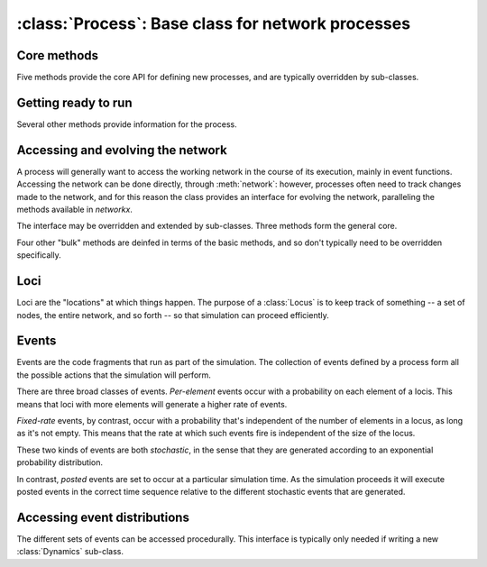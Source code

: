 :class:`Process`: Base class for network processes
==================================================

.. currentmodule :: epydemic

.. autoclass :: Process


Core methods
------------

Five methods provide the core API for defining new processes, and are typically overridden by sub-classes.

.. automethod :: Process.reset

.. automethod :: Process.build

.. automethod :: Process.setUp

.. automethod :: Process.tearDown

.. automethod :: Process.atEquilibrium

.. automethod :: Process.results


Getting ready to run
--------------------

Several other methods provide information for the process.

.. automethod :: Process.setNetwork

.. automethod :: Process.network

.. automethod :: Process.setDynamics

.. automethod :: Process.dynamics

.. automethod :: Process.setMaximumTime

.. automethod :: Process.maximumTime


Accessing and evolving the network
----------------------------------

A process will generally want to access the working network in the course of its execution,
mainly in event functions. Accessing the network can be done directly, through :meth:`network`:
however, processes often need to track changes made to the network, and for this reason the
class provides an interface for evolving the network, paralleling the methods available
in `networkx`.

The interface may be overridden and extended by sub-classes. Three methods form the general core.

.. automethod :: Process.addNode

.. automethod :: Process.removeNode

.. automethod :: Process.addEdge

.. automethod :: Process.removeEdge

Four other "bulk" methods are deinfed in terms of the basic methods, and so don't typically
need to be overridden specifically.

.. automethod :: Process.addNodesFrom

.. automethod :: Process.removeNodesFrom

.. automethod :: Process.addEdgesFrom

.. automethod :: Process.removeEdgesFrom


Loci
----

Loci are the "locations" at which things happen. The purpose of a :class:`Locus` is to keep
track of something -- a set of nodes, the entire network, and so forth -- so that
simulation can proceed efficiently.

.. automethod :: Process.addLocus

.. automethod :: Process.loci

.. automethod :: Process.locus


Events
------

Events are the code fragments that run as part of the simulation. The collection
of events defined by a process form all the possible actions that the simulation
will perform.

There are three broad classes of events. *Per-element* events occur with a probability
on each element of a locis. This means that loci with more elements will generate a higher
rate of events.

.. automethod :: Process.addEventPerElement

*Fixed-rate* events, by contrast, occur with a probability that's independent of the
number of elements in a locus, as long as it's not empty. This means that the rate at
which such events fire is independent of the size of the locus.

.. automethod :: Process.addFixedRateEvent

These two kinds of events are both *stochastic*, in the sense that they are generated according
to an exponential probability distribution.

In contrast, *posted* events are set to occur at a particular simulation time. As the
simulation proceeds it will execute posted events in the correct time sequence relative
to the different stochastic events that are generated.

.. automethod :: Process.postEvent

.. automethod :: Process.postRepeatingEvent


Accessing event distributions
-----------------------------

The different sets of events can be accessed procedurally. This interface is typically only needed
if writing a new :class:`Dynamics` sub-class.

.. automethod :: Process.perElementEventDistribution

.. automethod :: Process.fixedRateEventDistribution

.. automethod :: Process.eventRateDistribution







